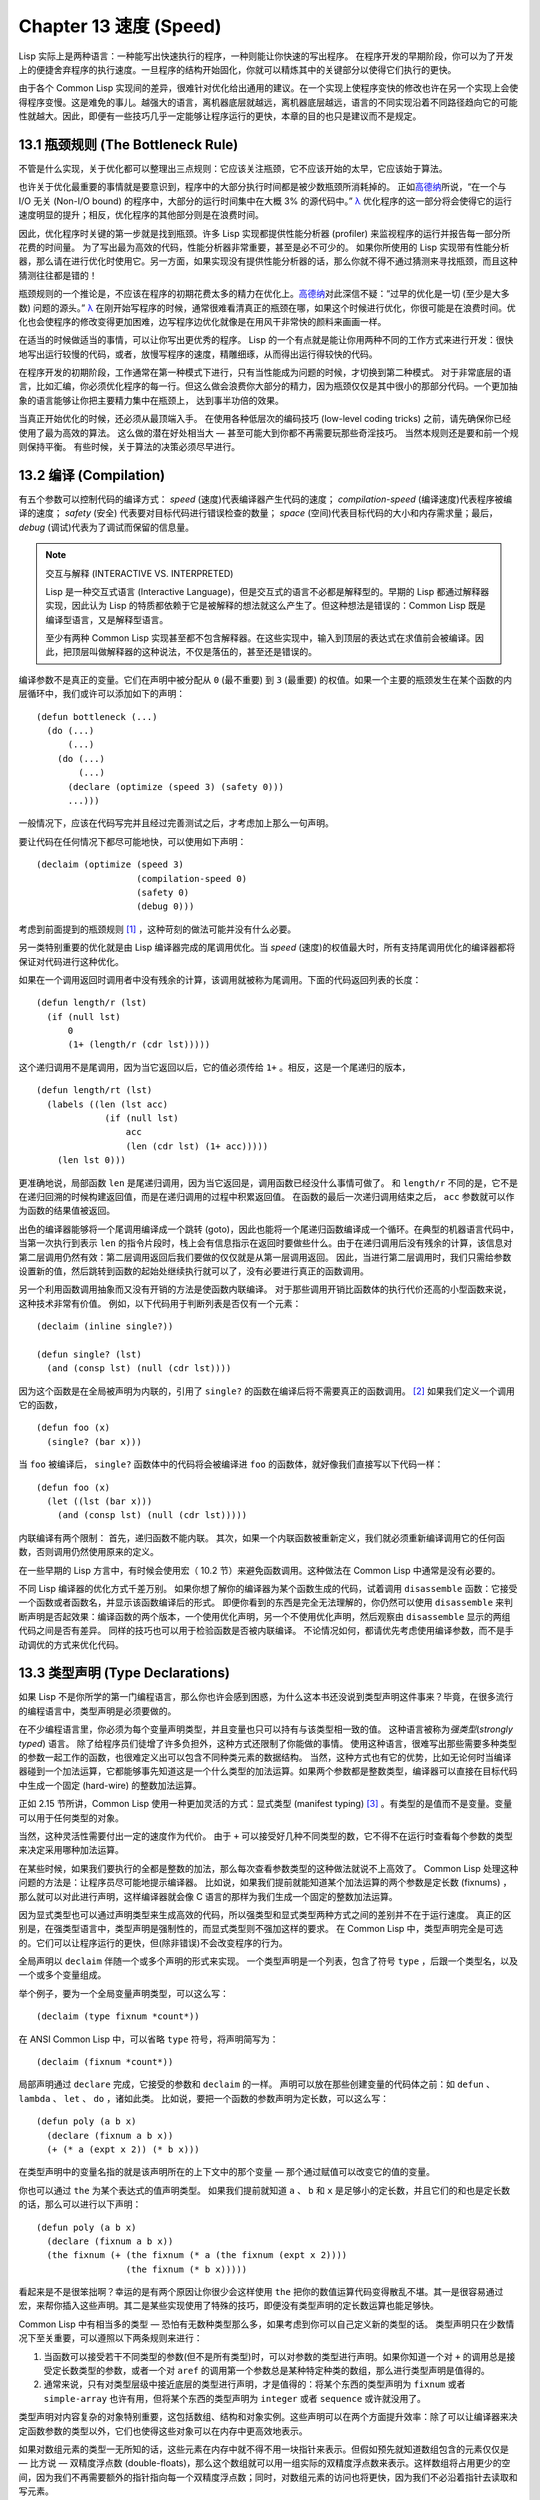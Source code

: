 .. highlight:: cl
   :linenothreshold: 0

Chapter 13 速度 (Speed)
**************************************************

Lisp 实际上是两种语言：一种能写出快速执行的程序，一种则能让你快速的写出程序。
在程序开发的早期阶段，你可以为了开发上的便捷舍弃程序的执行速度。一旦程序的结构开始固化，你就可以精炼其中的关键部分以使得它们执行的更快。

由于各个 Common Lisp 实现间的差异，很难针对优化给出通用的建议。在一个实现上使程序变快的修改也许在另一个实现上会使得程序变慢。这是难免的事儿。越强大的语言，离机器底层就越远，离机器底层越远，语言的不同实现沿着不同路径趋向它的可能性就越大。因此，即便有一些技巧几乎一定能够让程序运行的更快，本章的目的也只是建议而不是规定。

13.1 瓶颈规则 (The Bottleneck Rule)
=======================================

不管是什么实现，关于优化都可以整理出三点规则：它应该关注瓶颈，它不应该开始的太早，它应该始于算法。

也许关于优化最重要的事情就是要意识到，程序中的大部分执行时间都是被少数瓶颈所消耗掉的。
正如\ 高德纳_\ 所说，“在一个与 I/O 无关 (Non-I/O bound) 的程序中，大部分的运行时间集中在大概 3% 的源代码中。” `λ <http://ansi-common-lisp.readthedocs.org/en/latest/zhCN/notes-cn.html#notes-213>`_ 优化程序的这一部分将会使得它的运行速度明显的提升；相反，优化程序的其他部分则是在浪费时间。

因此，优化程序时关键的第一步就是找到瓶颈。许多 Lisp 实现都提供性能分析器 (profiler) 来监视程序的运行并报告每一部分所花费的时间量。
为了写出最为高效的代码，性能分析器非常重要，甚至是必不可少的。
如果你所使用的 Lisp 实现带有性能分析器，那么请在进行优化时使用它。另一方面，如果实现没有提供性能分析器的话，那么你就不得不通过猜测来寻找瓶颈，而且这种猜测往往都是错的！

瓶颈规则的一个推论是，不应该在程序的初期花费太多的精力在优化上。\ 高德纳_\ 对此深信不疑：“过早的优化是一切 (至少是大多数) 问题的源头。” `λ <http://ansi-common-lisp.readthedocs.org/en/latest/zhCN/notes-cn.html#notes-214>`_
在刚开始写程序的时候，通常很难看清真正的瓶颈在哪，如果这个时候进行优化，你很可能是在浪费时间。优化也会使程序的修改变得更加困难，边写程序边优化就像是在用风干非常快的颜料来画画一样。

在适当的时候做适当的事情，可以让你写出更优秀的程序。
Lisp 的一个有点就是能让你用两种不同的工作方式来进行开发：很快地写出运行较慢的代码，或者，放慢写程序的速度，精雕细琢，从而得出运行得较快的代码。

在程序开发的初期阶段，工作通常在第一种模式下进行，只有当性能成为问题的时候，才切换到第二种模式。
对于非常底层的语言，比如汇编，你必须优化程序的每一行。但这么做会浪费你大部分的精力，因为瓶颈仅仅是其中很小的那部分代码。一个更加抽象的语言能够让你把主要精力集中在瓶颈上， 达到事半功倍的效果。

当真正开始优化的时候，还必须从最顶端入手。
在使用各种低层次的编码技巧 (low-level coding tricks) 之前，请先确保你已经使用了最为高效的算法。
这么做的潜在好处相当大 –– 甚至可能大到你都不再需要玩那些奇淫技巧。
当然本规则还是要和前一个规则保持平衡。
有些时候，关于算法的决策必须尽早进行。


13.2 编译 (Compilation)
==================================================

有五个参数可以控制代码的编译方式： *speed* (速度)代表编译器产生代码的速度； *compilation-speed* (编译速度)代表程序被编译的速度； *safety* (安全) 代表要对目标代码进行错误检查的数量； *space* (空间)代表目标代码的大小和内存需求量；最后， *debug* (调试)代表为了调试而保留的信息量。

.. note::

   交互与解释 (INTERACTIVE VS. INTERPRETED)

   Lisp 是一种交互式语言 (Interactive Language)，但是交互式的语言不必都是解释型的。早期的 Lisp 都通过解释器实现，因此认为 Lisp 的特质都依赖于它是被解释的想法就这么产生了。但这种想法是错误的：Common Lisp 既是编译型语言，又是解释型语言。

   至少有两种 Common Lisp 实现甚至都不包含解释器。在这些实现中，输入到顶层的表达式在求值前会被编译。因此，把顶层叫做解释器的这种说法，不仅是落伍的，甚至还是错误的。

编译参数不是真正的变量。它们在声明中被分配从 ``0`` (最不重要) 到 ``3`` (最重要) 的权值。如果一个主要的瓶颈发生在某个函数的内层循环中，我们或许可以添加如下的声明：

::

  (defun bottleneck (...)
    (do (...)
        (...)
      (do (...)
          (...)
        (declare (optimize (speed 3) (safety 0)))
        ...)))

一般情况下，应该在代码写完并且经过完善测试之后，才考虑加上那么一句声明。

要让代码在任何情况下都尽可能地快，可以使用如下声明：

::

  (declaim (optimize (speed 3)
                     (compilation-speed 0)
                     (safety 0)
                     (debug 0)))

考虑到前面提到的瓶颈规则 [1]_ ，这种苛刻的做法可能并没有什么必要。

另一类特别重要的优化就是由 Lisp 编译器完成的尾调用优化。当 *speed* (速度)的权值最大时，所有支持尾调用优化的编译器都将保证对代码进行这种优化。

如果在一个调用返回时调用者中没有残余的计算，该调用就被称为尾调用。下面的代码返回列表的长度：

::

  (defun length/r (lst)
    (if (null lst)
        0
        (1+ (length/r (cdr lst)))))

这个递归调用不是尾调用，因为当它返回以后，它的值必须传给 ``1+`` 。相反，这是一个尾递归的版本，

::

  (defun length/rt (lst)
    (labels ((len (lst acc)
               (if (null lst)
                   acc
                   (len (cdr lst) (1+ acc)))))
      (len lst 0)))

更准确地说，局部函数 ``len`` 是尾递归调用，因为当它返回是，调用函数已经没什么事情可做了。
和 ``length/r`` 不同的是，它不是在递归回溯的时候构建返回值，而是在递归调用的过程中积累返回值。
在函数的最后一次递归调用结束之后， ``acc`` 参数就可以作为函数的结果值被返回。

出色的编译器能够将一个尾调用编译成一个跳转 (goto)，因此也能将一个尾递归函数编译成一个循环。在典型的机器语言代码中，当第一次执行到表示 ``len`` 的指令片段时，栈上会有信息指示在返回时要做些什么。由于在递归调用后没有残余的计算，该信息对第二层调用仍然有效：第二层调用返回后我们要做的仅仅就是从第一层调用返回。
因此，当进行第二层调用时，我们只需给参数设置新的值，然后跳转到函数的起始处继续执行就可以了，没有必要进行真正的函数调用。

另一个利用函数调用抽象而又没有开销的方法是使函数内联编译。
对于那些调用开销比函数体的执行代价还高的小型函数来说，这种技术非常有价值。
例如，以下代码用于判断列表是否仅有一个元素：

::

  (declaim (inline single?))

  (defun single? (lst)
    (and (consp lst) (null (cdr lst))))

因为这个函数是在全局被声明为内联的，引用了 ``single?`` 的函数在编译后将不需要真正的函数调用。 [2]_ 如果我们定义一个调用它的函数，

::

  (defun foo (x)
    (single? (bar x)))


当 ``foo`` 被编译后， ``single?`` 函数体中的代码将会被编译进 ``foo`` 的函数体，就好像我们直接写以下代码一样：

::

  (defun foo (x)
    (let ((lst (bar x)))
      (and (consp lst) (null (cdr lst)))))

内联编译有两个限制：
首先，递归函数不能内联。
其次，如果一个内联函数被重新定义，我们就必须重新编译调用它的任何函数，否则调用仍然使用原来的定义。

在一些早期的 Lisp 方言中，有时候会使用宏（ 10.2 节）来避免函数调用。这种做法在 Common Lisp 中通常是没有必要的。

不同 Lisp 编译器的优化方式千差万别。
如果你想了解你的编译器为某个函数生成的代码，试着调用 ``disassemble`` 函数：它接受一个函数或者函数名，并显示该函数编译后的形式。
即便你看到的东西是完全无法理解的，你仍然可以使用 ``disassemble`` 来判断声明是否起效果：编译函数的两个版本，一个使用优化声明，另一个不使用优化声明，然后观察由 ``disassemble`` 显示的两组代码之间是否有差异。
同样的技巧也可以用于检验函数是否被内联编译。
不论情况如何，都请优先考虑使用编译参数，而不是手动调优的方式来优化代码。


13.3 类型声明 (Type Declarations)
========================================

如果 Lisp 不是你所学的第一门编程语言，那么你也许会感到困惑，为什么这本书还没说到类型声明这件事来？毕竟，在很多流行的编程语言中，类型声明是必须要做的。

在不少编程语言里，你必须为每个变量声明类型，并且变量也只可以持有与该类型相一致的值。
这种语言被称为\ *强类型*\ (\ *strongly typed*\ ) 语言。
除了给程序员们徒增了许多负担外，这种方式还限制了你能做的事情。
使用这种语言，很难写出那些需要多种类型的参数一起工作的函数，也很难定义出可以包含不同种类元素的数据结构。
当然，这种方式也有它的优势，比如无论何时当编译器碰到一个加法运算，它都能够事先知道这是一个什么类型的加法运算。如果两个参数都是整数类型，编译器可以直接在目标代码中生成一个固定 (hard-wire) 的整数加法运算。

正如 2.15 节所讲，Common Lisp 使用一种更加灵活的方式：显式类型 (manifest typing) [3]_ 。有类型的是值而不是变量。变量可以用于任何类型的对象。

当然，这种灵活性需要付出一定的速度作为代价。
由于 ``+`` 可以接受好几种不同类型的数，它不得不在运行时查看每个参数的类型来决定采用哪种加法运算。

在某些时候，如果我们要执行的全都是整数的加法，那么每次查看参数类型的这种做法就说不上高效了。
Common Lisp 处理这种问题的方法是：让程序员尽可能地提示编译器。
比如说，如果我们提前就能知道某个加法运算的两个参数是定长数 (fixnums) ，那么就可以对此进行声明，这样编译器就会像 C 语言的那样为我们生成一个固定的整数加法运算。

因为显式类型也可以通过声明类型来生成高效的代码，所以强类型和显式类型两种方式之间的差别并不在于运行速度。
真正的区别是，在强类型语言中，类型声明是强制性的，而显式类型则不强加这样的要求。
在 Common Lisp 中，类型声明完全是可选的。它们可以让程序运行的更快，但(除非错误)不会改变程序的行为。

全局声明以 ``declaim`` 伴随一个或多个声明的形式来实现。
一个类型声明是一个列表，包含了符号 ``type`` ，后跟一个类型名，以及一个或多个变量组成。

举个例子，要为一个全局变量声明类型，可以这么写：

::

  (declaim (type fixnum *count*))

在 ANSI Common Lisp 中，可以省略 ``type`` 符号，将声明简写为：

::

  (declaim (fixnum *count*))

局部声明通过 ``declare`` 完成，它接受的参数和 ``declaim`` 的一样。
声明可以放在那些创建变量的代码体之前：如 ``defun`` 、 ``lambda`` 、 ``let`` 、 ``do`` ，诸如此类。
比如说，要把一个函数的参数声明为定长数，可以这么写：

::

  (defun poly (a b x)
    (declare (fixnum a b x))
    (+ (* a (expt x 2)) (* b x)))

在类型声明中的变量名指的就是该声明所在的上下文中的那个变量 –– 那个通过赋值可以改变它的值的变量。

你也可以通过 ``the`` 为某个表达式的值声明类型。
如果我们提前就知道 ``a`` 、 ``b`` 和 ``x`` 是足够小的定长数，并且它们的和也是定长数的话，那么可以进行以下声明：

::

  (defun poly (a b x)
    (declare (fixnum a b x))
    (the fixnum (+ (the fixnum (* a (the fixnum (expt x 2))))
                   (the fixnum (* b x)))))

看起来是不是很笨拙啊？幸运的是有两个原因让你很少会这样使用 ``the`` 把你的数值运算代码变得散乱不堪。其一是很容易通过宏，来帮你插入这些声明。其二是某些实现使用了特殊的技巧，即便没有类型声明的定长数运算也能足够快。

Common Lisp 中有相当多的类型 –– 恐怕有无数种类型那么多，如果考虑到你可以自己定义新的类型的话。
类型声明只在少数情况下至关重要，可以遵照以下两条规则来进行：

1. 当函数可以接受若干不同类型的参数(但不是所有类型)时，可以对参数的类型进行声明。如果你知道一个对 ``+`` 的调用总是接受定长数类型的参数，或者一个对 ``aref`` 的调用第一个参数总是某种特定种类的数组，那么进行类型声明是值得的。

2. 通常来说，只有对类型层级中接近底层的类型进行声明，才是值得的：将某个东西的类型声明为 ``fixnum`` 或者 ``simple-array`` 也许有用，但将某个东西的类型声明为 ``integer`` 或者 ``sequence`` 或许就没用了。

类型声明对内容复杂的对象特别重要，这包括数组、结构和对象实例。这些声明可以在两个方面提升效率：除了可以让编译器来决定函数参数的类型以外，它们也使得这些对象可以在内存中更高效地表示。

如果对数组元素的类型一无所知的话，这些元素在内存中就不得不用一块指针来表示。但假如预先就知道数组包含的元素仅仅是 –– 比方说 –– 双精度浮点数 (double-floats)，那么这个数组就可以用一组实际的双精度浮点数来表示。这样数组将占用更少的空间，因为我们不再需要额外的指针指向每一个双精度浮点数；同时，对数组元素的访问也将更快，因为我们不必沿着指针去读取和写元素。

.. image:: ../images/Figure-13.1.png

**图 13.1：指定元素类型的效果**

你可以通过 ``make-array`` 的 ``:element-type`` 参数指定数组包含值的种类。这样的数组被称为\ *特化数组*\ (specialized array)。
图 13.1 为我们展示了如下代码在多数实现上求值后发生的事情：

::

   (setf x (vector 1.234d0 2.345d0 3.456d0)
         y (make-array 3 :element-type 'double-float)
         (aref y 0) 1.234d0
         (aref y 1) 2.345d0
         (aref y 2）3.456d0))

图 13.1 中的每一个矩形方格代表内存中的一个字 (a word of memory)。这两个数组都由未特别指明长度的头部 (header) 以及后续
三个元素的某种表示构成。对于 ``x`` 来说，每个元素都由一个指针表示。此时每个指针碰巧都指向双精度浮点数，但实际上我们可以存储任何类型的对象到这个向量中。对 ``y`` 来说，每个元素实际上都是双精度浮点数。 ``y`` 更快而且占用更少空间，但意味着它的元素只能是双精度浮点数。

注意我们使用 ``aref`` 来引用 ``y`` 的元素。一个特化的向量不再是一个简单向量，因此我们不再能够通过 ``svref`` 来引用它的元素。

除了在创建数组时指定元素的类型，你还应该在使用数组的代码中声明数组的维度以及它的元素类型。一个完整的向量声明如下：

::

  (declare (type (vector fixnum 20) v))

以上代码声明了一个仅含有定长数，并且长度固定为 ``20`` 的向量。

::

  (setf a (make-array '(1000 1000)
                      :element-type 'single-float
                      :initial-element 1.0s0))

  (defun sum-elts (a)
    (declare (type (simple-array single-float (1000 1000))
                   a))
    (let ((sum 0.0s0))
      (declare (type single-float sum))
      (dotimes (r 1000)
        (dotimes (c 1000)
          (incf sum (aref a r c))))
      sum))

**图 13.2 对数组元素求和**

最为通用的数组声明形式由数组类型以及紧接其后的元素类型和一个维度列表构成：

::

  (declare (type (simple-array fixnum (4 4)) ar))

图 13.2 展示了如何创建一个 1000×1000 的单精度浮点数数组，以及如何编写一个将该数组元素相加的函数。数组以列主序 (row-major order)存储，遍历时也应尽可能以此序进行。

我们将用 ``time`` 来比较 ``sum-elts`` 在有声明和无声明两种情况下的性能。 ``time`` 宏显示表达式求值所花费时间的某种度量(取决于实现)。对被编译的函数求取时间才是有意义的。在某个实现中，如果我们以获取最快速代码的编译参数编译 ``sum-elts`` ，它将在不到半秒的时间内返回：

::

  > (time (sum-elts a))
  User Run Time = 0.43 seconds
  1000000.0

如果我们把 *sum-elts* 中的类型声明去掉并重新编译它，同样的计算将花费超过5秒的时间：

::

  > (time (sum-elts a))
  User Run Time = 5.17 seconds
  1000000.0

类型声明的重要性 –– 特别是对数组和数来说 –– 怎么强调都不过分。上面的例子中，仅仅两行代码就可以让 ``sum-elts`` 变快 12 倍。


13.4 避免垃圾 (Garbage Avoidance)
===================================================

Lisp 除了可以让你推迟考虑变量的类型以外，它还允许你推迟对内存分配的考虑。
在程序的早期阶段，暂时忽略内存分配和臭虫等问题，将有助于解放你的想象力。
等到程序基本固定下来以后，就可以开始考虑怎么减少动态分配，从而让程序运行得更快。

但是，并不是构造（consing）用得少的程序就一定快。
多数 Lisp 实现一直使用着差劲的垃圾回收器，在这些实现中，过多的内存分配容易让程序运行变得缓慢。
因此，『高效的程序应该尽可能地减少 ``cons`` 的使用』这种观点，逐渐成为了一种传统。
最近这种传统开始有所改变，因为一些实现已经用上了相当先进（sophisticated）的垃圾回收器，它们实行一种更为高效的策略：创建新的对象，用完之后抛弃而不是进行回收。

本节介绍了几种方法，用于减少程序中的构造。
但构造数量的减少是否有利于加快程序的运行，这一点最终还是取决于实现。
最好的办法就是自己去试一试。

减少构造的办法有很多种。
有些办法对程序的修改非常少。
例如，最简单的方法就是使用破坏性函数。
下表罗列了一些常用的函数，以及这些函数对应的破坏性版本。

+-------------------+-------------------+
|      安全         |   破坏性          |
+===================+===================+
| append            | nconc             |
+-------------------+-------------------+
| reverse           | nreverse          |
+-------------------+-------------------+
| remove            | delete            |
+-------------------+-------------------+
| remove-if         | delete-if         |
+-------------------+-------------------+
| remove-duplicates | delete-duplicates |
+-------------------+-------------------+
| subst             | nsubst            |
+-------------------+-------------------+
| subst-if          | nsubst-if         |
+-------------------+-------------------+
| union             | nunion            |
+-------------------+-------------------+
| intersection      | nintersection     |
+-------------------+-------------------+
| set-difference    | nset-difference   |
+-------------------+-------------------+

当确认修改列表是安全的时候，可以使用 ``delete`` 替换 ``remove`` ，用 ``nreverse`` 替换 ``reverse`` ，诸如此类。

即便你想完全摆脱构造，你也不必放弃在运行中 (on the fly)创建对象的可能性。
你需要做的是避免在运行中为它们分配空间和通过垃圾回收收回空间。通用方案是你自己预先分配内存块 (block of memory)，以及明确回收用过的块。\ *预先*\ 可能意味着在编译期或者某些初始化例程中。具体情况还应具体分析。

例如，当情况允许我们利用一个有限大小的堆栈时，我们可以让堆栈在一个已经分配了空间的向量中增长或缩减，而不是构造它。Common Lisp 内建支持把向量作为堆栈使用。如果我们传给 ``make-array`` 可选的 ``fill-pointer`` 参数，我们将得到一个看起来可扩展的向量。 ``make-array`` 的第一个参数指定了分配给向量的存储量，而 ``fill-pointer`` 指定了初始有效长度：

::

  > (setf *print-array* t)
  T
  > (setf vec (make-array 10 :fill-pointer 2
                             :initial-element nil))
  #(NIL NIL)

我们刚刚制造的向量对于操作序列的函数来说，仍好像只含有两个元素，

::

  > (length vec)
  2

但它能够增长直到十个元素。因为 ``vec`` 有一个填充指针，我们可以使用 ``vector-push`` 和 ``vector-pop`` 函数推入和弹出元素，就像它是一个列表一样：

::

  > (vector-push 'a vec)
  2
  > vec
  #(NIL NIL A)
  > (vector-pop vec)
  A
  > vec
  #(NIL NIL)

当我们调用 ``vector-push`` 时，它增加填充指针并返回它过去的值。只要填充指针小于 ``make-array`` 的第一个参数，我们就可以向这个向量中推入新元素；当空间用尽时， ``vector-push`` 返回 ``nil`` 。目前我们还可以向 ``vec`` 中推入八个元素。

使用带有填充指针的向量有一个缺点，就是它们不再是简单向量了。我们不得不使用 ``aref`` 来代替 ``svref`` 引用元素。代价需要和潜在的收益保持平衡。

::

  (defconstant dict (make-array 25000 :fill-pointer 0))

  (defun read-words (from)
    (setf (fill-pointer dict) 0)
    (with-open-file (in from :direction :input)
      (do ((w (read-line in nil :eof)
              (read-line in nil :eof)))
          ((eql w :eof))
        (vector-push w dict))))

  (defun xform (fn seq) (map-into seq fn seq))

  (defun write-words (to)
    (with-open-file (out to :direction :output
                            :if-exists :supersede)
      (map nil #'(lambda (x)
                   (fresh-line out)
                   (princ x out))
               (xform #'nreverse
                      (sort (xform #'nreverse dict)
                            #'string<)))))

**图 13.3 生成同韵字辞典**

当应用涉及很长的序列时，你可以用 ``map-into`` 代替 ``map`` 。 ``map-into`` 的第一个参数不是一个序列类型，而是用来存储结果的，实际的序列。这个序列可以是该函数接受的其他序列参数中的任何一个。所以，打个比方，如果你想为一个向量的每个元素加 1，你可以这么写：

::

  (setf v (map-into v #'1+ v))

图 13.3 展示了一个使用大向量应用的例子：一个生成简单的同韵字辞典 (或者更确切的说，一个不完全韵辞典)的程序。函数 ``read-line`` 从一个每行仅含有一个单词的文件中读取单词，而函数 ``write-words`` 将它们按照字母的逆序打印出来。比如，输出的起始可能是

::

  a amoeba alba samba marimba...

结束是

::

  ...megahertz gigahertz jazz buzz fuzz

利用填充指针和 ``map-into`` ，我们可以把程序写的既简单又高效。

在数值应用中要当心大数 (bignums)。大数运算需要构造，因此也就会比较慢。
即使程序的最后结果为大数，但是，通过调整计算，将中间结果保存在定长数中，这种优化也是有可能的。

另一个避免垃圾回收的方法是，鼓励编译器在栈上分配对象而不是在堆上。
如果你知道只是临时需要某个东西，你可以通过将它声明为 ``dynamic extent`` 来避免在堆上分配空间。

通过一个动态范围 (dynamic extent)变量声明，你告诉编译器，变量的值应该和变量保持相同的生命期。
什么时候值的生命期比变量长呢？这里有个例子：

::

  (defun our-reverse (lst)
    (let ((rev nil))
      (dolist (x lst)
        (push x rev))
      rev))

在 ``our-reverse`` 中，作为参数传入的列表以逆序被收集到 ``rev`` 中。当函数返回时，变量 ``rev`` 将不复存在。
然而，它的值 –– 一个逆序的列表 –– 将继续存活：它被送回调用函数，一个知道它的命运何去何从的地方。

相比之下，考虑如下 ``adjoin`` 实现：

::

  (defun our-adjoin (obj lst &rest args)
    (if (apply #'member obj lst args)
        lst
        (cons obj lst)))

在这个例子里，我们可以从函数的定义看出， ``args`` 参数中的值 (列表) 哪儿也没去。它不必比存储它的变量活的更久。在这种情形下把它声明为动态范围的就比较有意义。如果我们加上这样的声明：

::

  (defun our-adjoin (obj lst &rest args)
    (declare (dynamic-extent args))
    (if (apply #'member obj lst args)
        lst
        (cons obj lst)))

那么编译器就可以 (但不是必须)在栈上为 ``args`` 分配空间，在 ``our-adjoin`` 返回后，它将自动被释放。

13.5 示例: 存储池 (Example: Pools)
=======================================

对于涉及数据结构的应用，你可以通过在一个存储池 (pool)中预先分配一定数量的结构来避免动态分配。当你需要一个结构时，你从池中取得一份，当你用完后，再把它送回池中。为了演示存储池的使用，我们将快速的编写一段记录港口中船舶数量的程序原型 (prototype of a program)，然后用存储池的方式重写它。

::

  (defparameter *harbor* nil)

  (defstruct ship
    name flag tons)

  (defun enter (n f d)
    (push (make-ship :name n :flag f :tons d)
          *harbor*))

  (defun find-ship (n)
    (find n *harbor* :key #'ship-name))

  (defun leave (n)
    (setf *harbor*
          (delete (find-ship n) *harbor*)))

**图 13.4 港口**

图 13.4 中展示的是第一个版本。 全局变量 ``harbor`` 是一个船只的列表， 每一艘船只由一个 ``ship`` 结构表示。 函数 ``enter``
在船只进入港口时被调用； ``find-ship`` 根据给定名字 (如果有的话) 来寻找对应的船只；最后， ``leave`` 在船只离开港口时被调用。

一个程序的初始版本这么写简直是棒呆了，但它会产生许多的垃圾。当这个程序运行时，它会在两个方面构造：当船只进入港口时，新的结构将会被分配；而 ``harbor`` 的每一次增大都需要使用构造。

我们可以通过在编译期分配空间来消除这两种构造的源头 (sources of consing)。图 13.5 展示了程序的第二个版本，它根本不会构造。

::

  (defconstant pool (make-array 1000 :fill-pointer t))

  (dotimes (i 1000)
    (setf (aref pool i) (make-ship)))

  (defconstant harbor (make-hash-table :size 1100
                                       :test #'eq))

  (defun enter (n f d)
    (let ((s (if (plusp (length pool))
                 (vector-pop pool)
                 (make-ship))))
      (setf (ship-name s)        n
            (ship-flag s)        f
            (ship-tons s)        d
            (gethash n harbor) s)))

  (defun find-ship (n) (gethash n harbor))

  (defun leave (n)
    (let ((s (gethash n harbor)))
      (remhash n harbor)
      (vector-push s pool)))

**图 13.5 港口（第二版）**

严格说来，新的版本仍然会构造，只是不在运行期。在第二个版本中， ``harbor`` 从列表变成了哈希表，所以它所有的空间都在编译期分配了。
一千个 ``ship`` 结构体也会在编译期被创建出来，并被保存在向量池(vector pool) 中。(如果 ``:fill-pointer`` 参数为 ``t`` ，填充指针将指向向量的末尾。) 此时，当 ``enter`` 需要一个新的结构时，它只需从池中取来一个便是，无须再调用 ``make-ship`` 。
而且当 ``leave`` 从 ``harbor`` 中移除一艘 ``ship`` 时，它把它送回池中，而不是抛弃它。

我们使用存储池的行为实际上是肩负起内存管理的工作。这是否会让我们的程序更快仍取决于我们的 Lisp 实现怎样管理内存。总的说来，只有在那些仍使用着原始垃圾回收器的实现中，或者在那些对 GC 的不可预见性比较敏感的实时应用中才值得一试。

13.6 快速操作符 (Fast Operators)
=======================================

本章一开始就宣称 Lisp 是两种不同的语言。就某种意义来讲这确实是正确的。如果你仔细看过 Common Lisp 的设计，你会发现某些特性主要是为了速度，而另外一些主要为了便捷性。

例如，你可以通过三个不同的函数取得向量给定位置上的元素： ``elt`` 、 ``aref`` 、 ``svref`` 。如此的多样性允许你把一个程序的性能提升到极致。 所以如果你可以使用 ``svref`` ，完事儿！ 相反，如果对某段程序来说速度很重要的话，或许不应该调用 ``elt`` ，它既可以用于数组也可以用于列表。

对于列表来说，你应该调用 ``nth`` ，而不是 ``elt`` 。然而只有单一的一个函数 –– ``length`` –– 用于计算任何一个序列的长度。为什么 Common Lisp 不单独为列表提供一个特定的版本呢？因为如果你的程序正在计算一个列表的长度，它在速度上已经输了。在这个
例子中，就像许多其他的例子一样，语言的设计暗示了哪些会是快速的而哪些不是。

另一对相似的函数是 ``eql`` 和 ``eq`` 。前者是验证同一性 (identity) 的默认判断式，但如果你知道参数不会是字符或者数字时，使用后者其实更快。两个对象 *eq* 只有当它们处在相同的内存位置上时才成立。数字和字符可能不会与任何特定的内存位置相关，因此 ``eq`` 不适用于它们 (即便多数实现中它仍然能用于定长数)。对于其他任何种类的参数， ``eq`` 和 ``eql`` 将返回相同的值。

使用 ``eq`` 来比较对象总是最快的，因为 Lisp 所需要比较的仅仅是指向对象的指针。因此 ``eq`` 哈希表 (如图 13.5 所示) 应该会提供最快的访问。 在一个 ``eq`` 哈希表中， ``gethash`` 可以只根据指针查找，甚至不需要查看它们指向的是什么。然而，访问不是唯一要考虑的因素； *eq* 和 *eql* 哈希表在拷贝型垃圾回收算法 (copying garbage collection algorithm)中会引起额外的开销，因为垃圾回收后需要对一些哈希值重新进行计算 (rehashing)。如果这变成了一个问题，最好的解决方案是使用一个把定长数作为键值的 ``eql`` 哈希表。

当被调函数有一个余留参数时，调用 ``reduce`` 可能是比 ``apply`` 更高效的一种方式。例如，相比

::

(apply #'+ '(1 2 3))

写成如下可以更高效：

::

(reduce #'+ '(1 2 3))

它不仅有助于调用正确的函数，还有助于按照正确的方式调用它们。余留、可选和关键字参数
是昂贵的。只使用普通参数，函数调用中的参量会被调用者简单的留在被调者能够找到的地方。但其他种类的参数涉及运行时的处理。关键字参数是最差的。针对内建函数，优秀的编译器采用特殊的办法把使用关键字参量的调用编译成快速代码 (fast code)。但对于你自己编写的函数，避免在程序中对速度敏感的部分使用它们只有好处没有坏处。另外，不把大量的参量都放到余留参数中也是明智的举措，如果这可以避免的话。

不同的编译器有时也会有一些它们独到优化。例如，有些编译器可以针对键值是一个狭小范围中的整数的 ``case`` 语句进行优化。查看你的用户手册来了解那些实现特有的优化的建议吧。

13.7 二阶段开发 (Two-Phase Development)
==================================================

在以速度至上的应用中，你也许想要使用诸如 C 或者汇编这样的低级语言来重写一个 Lisp 程序的某部分。你可以对用任何语言编写的程序使用这一技巧 –– C 程序的关键部分经常用汇编重写 -- 但语言越抽象，用两阶段 (two phases)开发程序的好处就越明显。

Common Lisp 没有规定如何集成其他语言所编写的代码。这部分留给了实现决定，而几乎所有的实现都提供了某种方式来实现它。

使用一种语言编写程序然后用另一种语言重写它其中部分看起来可能是一种浪费。事实上，经验显示这是一种好的开发软件的方式。先针对功能、然后是速度比试着同时达成两者来的简单。

如果编程完全是一个机械的过程 –– 简单的把规格说明翻译为代码 –– 在一步中把所有的事情都搞定也许是合理的。但编程永远不是如此。不论规格说明多么精确， 编程总是涉及一定量的探索 –– 通常比任何人能预期到的还多的多。

一份好的规格说明，也许会让编程看起来像是简单的把它们翻译成代码的过程。这是一个普遍的误区。编程必定涉及探索，因为规格说明必定含糊不清。如果它们不含糊的话，它们就都算不上规格说明。

在其他领域，尽可能精准的规格说明也许是可取的。如果你要求一块金属被切割成某种形状，最好准确的说出你想要的。但这个规则不适用于软件，因为程序和规格说明由相同的东西构成：文本。你不可能编写出完全合意的规格说明。如果规格说明有那么精确的话，它们就变成程序了。 `λ <http://ansi-common-lisp.readthedocs.org/en/latest/zhCN/notes-cn.html#notes-229>`_

对于存在着可观数量的探索的应用 (再一次，比任何人承认的还要多，将实现分成两个阶段是值得的。而且在第一阶段中你所使用的手段 (medium) 不必就是最后的那个。例如，制作铜像的标准方法是先从粘土开始。你先用粘土做一个塑像出来，然后用它做一个模子，在这个模子中铸造铜像。在最后的塑像中是没有丁点粘土的，但你可以从铜像的形状中认识到它发挥的作用。试想下从一开始就只用一块儿铜和一个凿子来制造这么个一模一样的塑像要多难啊！出于相同的原因，首先用 Lisp 来编写程序，然后用 C 改写它，要比从头开始就用 C 编写这个程序要好。

Chapter 13 总结 (Summary)
============================

1. 不应过早开始优化，应该关注瓶颈，而且应该从算法开始。

2. 有五个不同的参数控制编译。它们可以在本地声明也可以在全局声明。

3. 优秀的编译器能够优化尾调用，将一个尾递归的函数转换为一个循环。内联编译是另一种避免函数调用的方法。

4. 类型声明并不是必须的，但它们可以让一个程序更高效。类型声明对于处理数值和数组的代码特别重要。

5. 少的构造可以让程序更快，特别是在使用着原始的垃圾回收器的实现中。解决方案是使用破坏性函数、预先分配空间块、以及在栈上分配。

6. 某些情况下，从预先分配的存储池中提取对象可能是有价值的。

7. Common Lisp 的某些部分是为了速度而设计的，另一些则为了灵活性。

8. 编程必定存在探索的过程。探索和优化应该被分开 –– 有时甚至需要使用不同的语言。

Chapter 13 练习 (Exercises)
==================================

1. 检验你的编译器是否支持 (observe)内敛声明。

2. 将下述函数重写为尾递归形式。它被编译后能快多少？

::

  (defun foo (x)
    (if (zerop x)
        0
        (1+ (foo (1- x)))))

  注意：你需要增加额外的参数。

3. 为下述程序增加声明。你能让它们变快多少？

::

  (a) 在 5.7 节中的日期运算代码。
  (b) 在 9.8 节中的光线跟踪器 (ray-tracer)。

4. 重写 3.15 节中的广度优先搜索的代码让它尽可能减少使用构造。

5. 使用存储池修改 4.7 节中的二叉搜索的代码。


.. _高德纳 : http://en.wikipedia.org/wiki/Donald_Knuth

.. rubric:: 脚注

.. [1] 较早的实现或许不提供 ``declaim`` ；需要使用 ``proclaim`` 并且引用这些参量 (quote the argument)。

.. [2] 为了让内联声明 (inline declaration) 有效，你同时必须设置编译参数，告诉它你想获得最快的代码。

.. [3] 有两种方法可以描述 Lisp 声明类型 (typing) 的方式：从类型信息被存放的位置或者从它被使用的时间。显示类型 (manifest typing) 的意思是类型信息与数据对象 (data objects) 绑定，而运行时类型(run-time typing) 的意思是类型信息在运行时被使用。实际上，两者是一回事儿。

